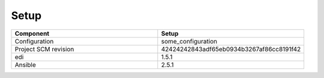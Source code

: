 
Setup
*****



.. list-table:: 
   :widths: 50 50
   :header-rows: 1

   * - Component
     - Setup
   * - Configuration
     - some_configuration
   * - Project SCM revision
     - 42424242843adf65eb0934b3267af86cc8191f42
   * - edi
     - 1.5.1
   * - Ansible 
     - 2.5.1
